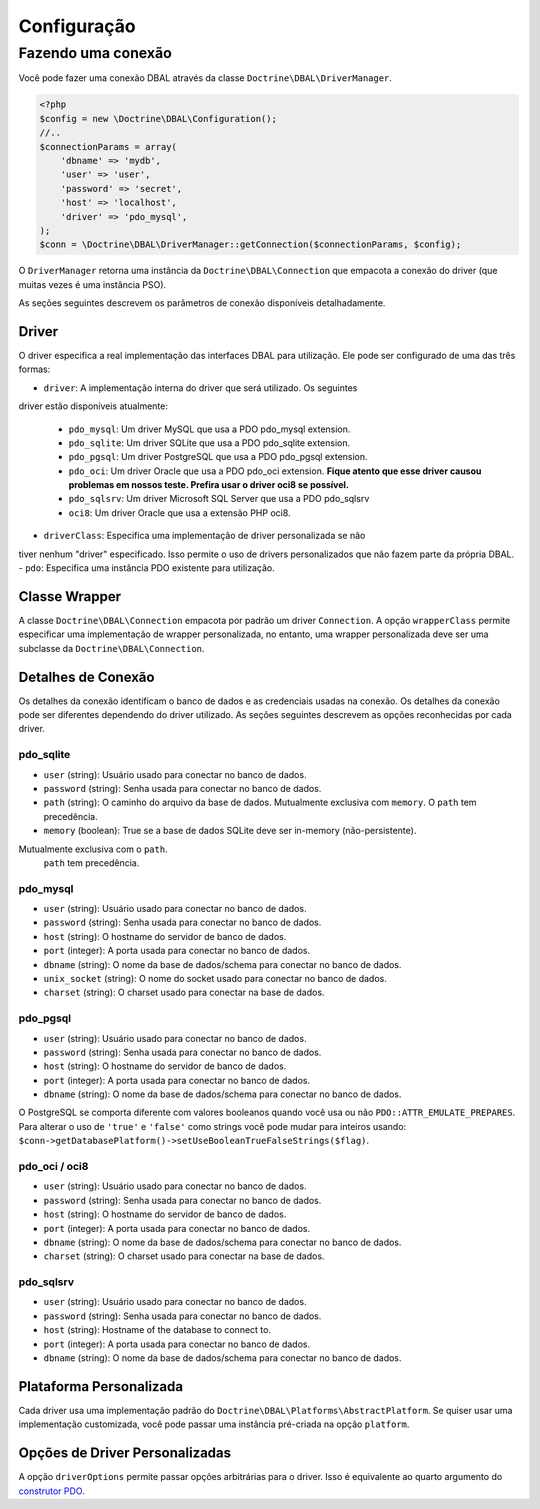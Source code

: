 Configuração
============

Fazendo uma conexão
-------------------

Você pode fazer uma conexão DBAL através da classe ``Doctrine\DBAL\DriverManager``.

.. code-block:: php

    <?php
    $config = new \Doctrine\DBAL\Configuration();
    //..
    $connectionParams = array(
        'dbname' => 'mydb',
        'user' => 'user',
        'password' => 'secret',
        'host' => 'localhost',
        'driver' => 'pdo_mysql',
    );
    $conn = \Doctrine\DBAL\DriverManager::getConnection($connectionParams, $config);

O ``DriverManager`` retorna uma instância da ``Doctrine\DBAL\Connection`` 
que empacota a conexão do driver (que muitas vezes é uma instância PSO).

As seções seguintes descrevem os parâmetros de conexão disponíveis detalhadamente.

Driver
~~~~~~

O driver especifica a real implementação das interfaces DBAL para 
utilização. Ele pode ser configurado de uma das três formas:

-  ``driver``: A implementação interna do driver que será utilizado. Os seguintes
driver estão disponíveis atualmente:

   -  ``pdo_mysql``: Um driver MySQL que usa a PDO pdo\_mysql
      extension.
   -  ``pdo_sqlite``: Um driver SQLite que usa a PDO pdo\_sqlite
      extension.
   -  ``pdo_pgsql``: Um driver PostgreSQL que usa a PDO pdo\_pgsql
      extension.
   -  ``pdo_oci``: Um driver Oracle que usa a PDO pdo\_oci
      extension.
      **Fique atento que esse driver causou problemas em nossos teste. Prefira usar
      o driver oci8 se possível.**
   -  ``pdo_sqlsrv``: Um driver Microsoft SQL Server que usa a PDO pdo\_sqlsrv
   -  ``oci8``: Um driver Oracle que usa a extensão PHP oci8.

-  ``driverClass``: Especifica uma implementação de driver personalizada se não 
tiver nenhum "driver" especificado. Isso permite o uso de drivers personalizados 
que não fazem parte da própria DBAL.
-  ``pdo``: Especifica uma instância PDO existente para utilização.

Classe Wrapper
~~~~~~~~~~~~~~

A classe ``Doctrine\DBAL\Connection`` empacota por padrão um driver
``Connection``. A opção ``wrapperClass`` permite especificar uma 
implementação de wrapper personalizada, no entanto, uma wrapper
personalizada deve ser uma subclasse da ``Doctrine\DBAL\Connection``.

Detalhes de Conexão
~~~~~~~~~~~~~~~~~~~

Os detalhes da conexão identificam o banco de dados e as credenciais 
usadas na conexão. Os detalhes da conexão pode ser diferentes
dependendo do driver utilizado. As seções seguintes descrevem as
opções reconhecidas por cada driver.

.. nota::

    Não é necessário especificar detalhes de conexão ao usar uma instância 
    PDO através da opção ``pdo``.

pdo\_sqlite
^^^^^^^^^^^


-  ``user`` (string): Usuário usado para conectar no banco de dados.
-  ``password`` (string): Senha usada para conectar no banco de dados.
-  ``path`` (string): O caminho do arquivo da base de dados.
   Mutualmente exclusiva com ``memory``. O ``path`` tem precedência.
-  ``memory`` (boolean): True se a base de dados SQLite deve ser in-memory (não-persistente). 
Mutualmente exclusiva com o ``path``.
   ``path`` tem precedência.

pdo\_mysql
^^^^^^^^^^


-  ``user`` (string): Usuário usado para conectar no banco de dados.
-  ``password`` (string): Senha usada para conectar no banco de dados.
-  ``host`` (string): O hostname do servidor de banco de dados.
-  ``port`` (integer): A porta usada para conectar no banco de dados.
-  ``dbname`` (string): O nome da base de dados/schema para conectar no banco de dados.
-  ``unix_socket`` (string): O nome do socket usado para conectar no banco de dados.
-  ``charset`` (string): O charset usado para conectar na base de dados.

pdo\_pgsql
^^^^^^^^^^


-  ``user`` (string): Usuário usado para conectar no banco de dados.
-  ``password`` (string): Senha usada para conectar no banco de dados.
-  ``host`` (string): O hostname do servidor de banco de dados.
-  ``port`` (integer): A porta usada para conectar no banco de dados.
-  ``dbname`` (string): O nome da base de dados/schema para conectar no banco de dados.

O PostgreSQL se comporta diferente com valores booleanos quando você usa ou não 
``PDO::ATTR_EMULATE_PREPARES``. Para alterar o uso de ``'true'`` e ``'false'`` 
como strings você pode mudar para inteiros usando: 
``$conn->getDatabasePlatform()->setUseBooleanTrueFalseStrings($flag)``.

pdo\_oci / oci8
^^^^^^^^^^^^^^^


-  ``user`` (string): Usuário usado para conectar no banco de dados.
-  ``password`` (string): Senha usada para conectar no banco de dados.
-  ``host`` (string): O hostname do servidor de banco de dados.
-  ``port`` (integer): A porta usada para conectar no banco de dados.
-  ``dbname`` (string): O nome da base de dados/schema para conectar no banco de dados.
-  ``charset`` (string): O charset usado para conectar na base de dados.

pdo\_sqlsrv
^^^^^^^^^^


-  ``user`` (string): Usuário usado para conectar no banco de dados.
-  ``password`` (string): Senha usada para conectar no banco de dados.
-  ``host`` (string): Hostname of the database to connect to.
-  ``port`` (integer): A porta usada para conectar no banco de dados.
-  ``dbname`` (string): O nome da base de dados/schema para conectar no banco de dados.

Plataforma Personalizada
~~~~~~~~~~~~~~~~~~~~~~~~

Cada driver usa uma implementação padrão do ``Doctrine\DBAL\Platforms\AbstractPlatform``. 
Se quiser usar uma implementação customizada, você pode passar uma instância pré-criada
na opção ``platform``.

Opções de Driver Personalizadas
~~~~~~~~~~~~~~~~~~~~~~~~~~~~~~~

A opção ``driverOptions`` permite passar opções arbitrárias para o driver. 
Isso é equivalente ao quarto argumento do `construtor PDO <http://php.net/manual/en/pdo.construct.php>`_.
